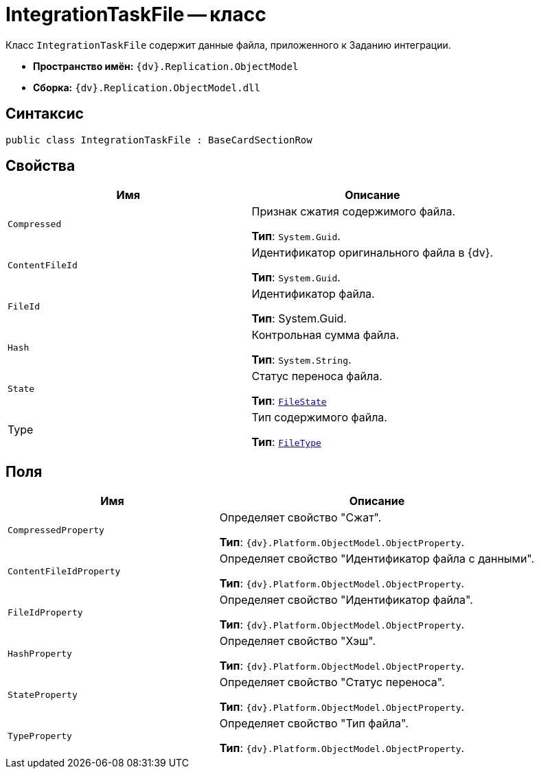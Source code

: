 = IntegrationTaskFile -- класс

Класс `IntegrationTaskFile` содержит данные файла, приложенного к Заданию интеграции.

* *Пространство имён:* `{dv}.Replication.ObjectModel`
* *Сборка:* `{dv}.Replication.ObjectModel.dll`

== Синтаксис

[source,csharp]
----
public class IntegrationTaskFile : BaseCardSectionRow
----

== Свойства

[cols=",",options="header"]
|===
|Имя |Описание

|`Compressed` |Признак сжатия содержимого файла.

*Тип*: `System.Guid`.

|`ContentFileId` |Идентификатор оригинального файла в {dv}.

*Тип*: `System.Guid`.

|`FileId` |Идентификатор файла.

*Тип*: System.Guid.

|`Hash` |Контрольная сумма файла.

*Тип*: `System.String`.

|`State` |Статус переноса файла.

*Тип*: `xref:FileState_EN.adoc[FileState]`

|Type |Тип содержимого файла.

*Тип*: `xref:FileType_EN.adoc[FileType]`

|===

== Поля

[cols="40%,60%",options="header"]
|===
|Имя |Описание

|`CompressedProperty` |Определяет свойство "Сжат".

*Тип*: `{dv}.Platform.ObjectModel.ObjectProperty`.

|`ContentFileIdProperty`
|Определяет свойство "Идентификатор файла с данными".

*Тип*: `{dv}.Platform.ObjectModel.ObjectProperty`.

|`FileIdProperty`
|Определяет свойство "Идентификатор файла".

*Тип*: `{dv}.Platform.ObjectModel.ObjectProperty`.

|`HashProperty`
|Определяет свойство "Хэш".

*Тип*: `{dv}.Platform.ObjectModel.ObjectProperty`.

|`StateProperty`
|Определяет свойство "Статус переноса".

*Тип*: `{dv}.Platform.ObjectModel.ObjectProperty`.

|`TypeProperty`
|Определяет свойство "Тип файла".

*Тип*: `{dv}.Platform.ObjectModel.ObjectProperty`.

|===
